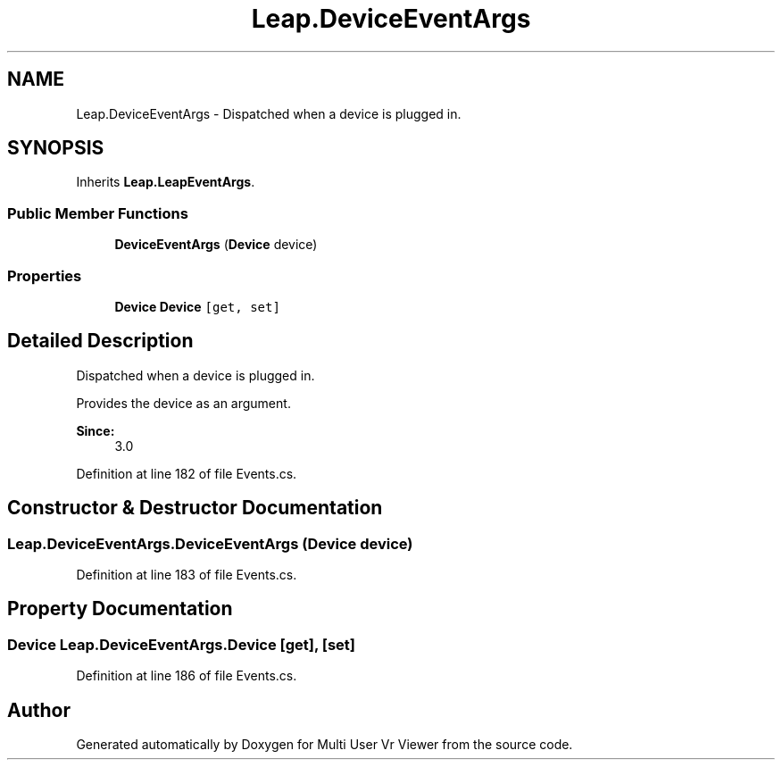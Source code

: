 .TH "Leap.DeviceEventArgs" 3 "Sat Jul 20 2019" "Version https://github.com/Saurabhbagh/Multi-User-VR-Viewer--10th-July/" "Multi User Vr Viewer" \" -*- nroff -*-
.ad l
.nh
.SH NAME
Leap.DeviceEventArgs \- Dispatched when a device is plugged in\&.  

.SH SYNOPSIS
.br
.PP
.PP
Inherits \fBLeap\&.LeapEventArgs\fP\&.
.SS "Public Member Functions"

.in +1c
.ti -1c
.RI "\fBDeviceEventArgs\fP (\fBDevice\fP device)"
.br
.in -1c
.SS "Properties"

.in +1c
.ti -1c
.RI "\fBDevice\fP \fBDevice\fP\fC [get, set]\fP"
.br
.in -1c
.SH "Detailed Description"
.PP 
Dispatched when a device is plugged in\&. 

Provides the device as an argument\&. 
.PP
\fBSince:\fP
.RS 4
3\&.0 
.RE
.PP

.PP
Definition at line 182 of file Events\&.cs\&.
.SH "Constructor & Destructor Documentation"
.PP 
.SS "Leap\&.DeviceEventArgs\&.DeviceEventArgs (\fBDevice\fP device)"

.PP
Definition at line 183 of file Events\&.cs\&.
.SH "Property Documentation"
.PP 
.SS "\fBDevice\fP Leap\&.DeviceEventArgs\&.Device\fC [get]\fP, \fC [set]\fP"

.PP
Definition at line 186 of file Events\&.cs\&.

.SH "Author"
.PP 
Generated automatically by Doxygen for Multi User Vr Viewer from the source code\&.
